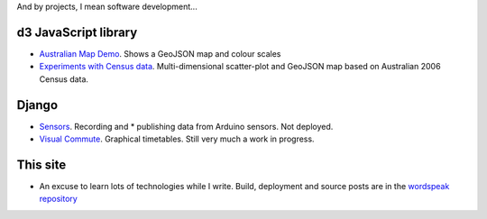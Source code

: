 .. title: Projects
.. slug: projects
.. date: 2013/01/12 17:56:51
.. tags: 
.. link: 
.. description: 

And by projects, I mean software development...

d3 JavaScript library
=====================

* `Australian Map Demo </pages/d3/d3-australian-map-demo.html>`_. Shows a GeoJSON map and colour scales
* `Experiments with Census data </pages/d3/d3-nt-sla-map.html>`_. Multi-dimensional scatter-plot and GeoJSON map based on Australian 2006 Census data.

Django
======

* `Sensors <https://github.com/edwinsteele/sensorsproject>`_. Recording and * publishing data from Arduino sensors. Not deployed.
* `Visual Commute <https://github.com/edwinsteele/visual-commute>`_. Graphical timetables. Still very much a work in progress.

This site
=========
* An excuse to learn lots of technologies while I write. Build, deployment and source posts are in the `wordspeak repository <https://github.com/edwinsteele/wordspeak.org>`_

